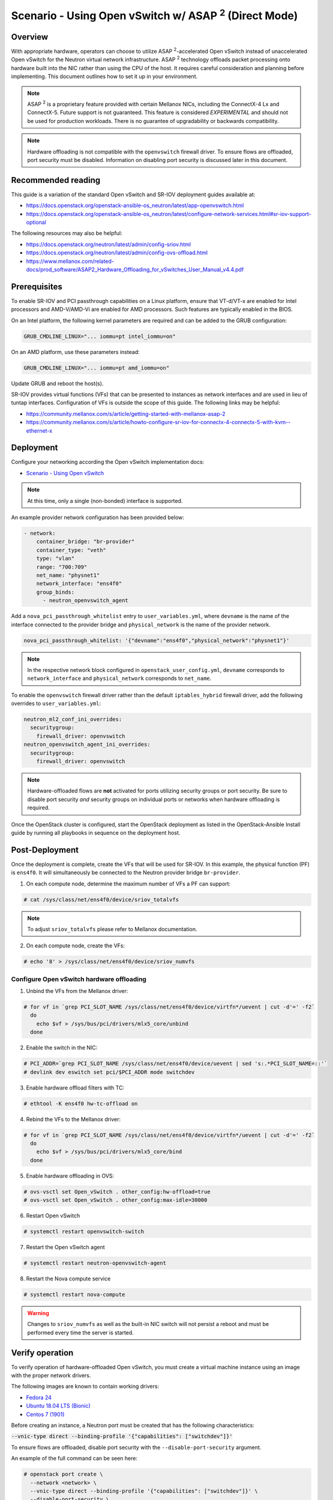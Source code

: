============================================================
Scenario - Using Open vSwitch w/ ASAP :sup:`2` (Direct Mode)
============================================================

Overview
~~~~~~~~

With appropriate hardware, operators can choose to utilize
ASAP :sup:`2`-accelerated Open vSwitch instead of unaccelerated Open vSwitch
for the Neutron virtual network infrastructure. ASAP :sup:`2` technology
offloads packet processing onto hardware built into the NIC rather than using
the CPU of the host. It requires careful consideration and planning before
implementing. This document outlines how to set it up in your environment.

.. note::

  ASAP :sup:`2` is a proprietary feature provided with certain Mellanox NICs,
  including the ConnectX-4 Lx and ConnectX-5. Future support is not
  guaranteed. This feature is considered *EXPERIMENTAL* and should not
  be used for production workloads. There is no guarantee of upgradability
  or backwards compatibility.

.. note::

  Hardware offloading is not compatible with the ``openvswitch`` firewall
  driver. To ensure flows are offloaded, port security must be disabled.
  Information on disabling port security is discussed later in this document.

Recommended reading
~~~~~~~~~~~~~~~~~~~

This guide is a variation of the standard Open vSwitch and SR-IOV deployment
guides available at:

* `<https://docs.openstack.org/openstack-ansible-os_neutron/latest/app-openvswitch.html>`_

* `<https://docs.openstack.org/openstack-ansible-os_neutron/latest/configure-network-services.html#sr-iov-support-optional>`_

The following resources may also be helpful:

* `<https://docs.openstack.org/neutron/latest/admin/config-sriov.html>`_

* `<https://docs.openstack.org/neutron/latest/admin/config-ovs-offload.html>`_

* `<https://www.mellanox.com/related-docs/prod_software/ASAP2_Hardware_Offloading_for_vSwitches_User_Manual_v4.4.pdf>`_

Prerequisites
~~~~~~~~~~~~~

To enable SR-IOV and PCI passthrough capabilities on a Linux platform,
ensure that VT-d/VT-x are enabled for Intel processors and AMD-V/AMD-Vi are
enabled for AMD processors. Such features are typically enabled in the BIOS.

On an Intel platform, the following kernel parameters are required and can be
added to the GRUB configuration:

.. code-block:: console

  GRUB_CMDLINE_LINUX="... iommu=pt intel_iommu=on"

On an AMD platform, use these parameters instead:

.. code-block:: console

  GRUB_CMDLINE_LINUX="... iommu=pt amd_iommu=on"

Update GRUB and reboot the host(s).

SR-IOV provides virtual functions (VFs) that can be presented to instances as
network interfaces and are used in lieu of tuntap interfaces. Configuration
of VFs is outside the scope of this guide. The following links may be helpful:

* `<https://community.mellanox.com/s/article/getting-started-with-mellanox-asap-2>`_

* `<https://community.mellanox.com/s/article/howto-configure-sr-iov-for-connectx-4-connectx-5-with-kvm--ethernet-x>`_

Deployment
~~~~~~~~~~

Configure your networking according the Open vSwitch implementation docs:

* `Scenario - Using Open vSwitch
  <https://docs.openstack.org/openstack-ansible-os_neutron/latest/app-openvswitch.html>`_

.. note::

  At this time, only a single (non-bonded) interface is supported.

An example provider network configuration has been provided below:

.. code-block:: console

  - network:
      container_bridge: "br-provider"
      container_type: "veth"
      type: "vlan"
      range: "700:709"
      net_name: "physnet1"
      network_interface: "ens4f0"
      group_binds:
        - neutron_openvswitch_agent

Add a ``nova_pci_passthrough_whitelist`` entry to ``user_variables.yml``, where
``devname`` is the name of the interface connected to the provider bridge and
``physical_network`` is the name of the provider network.

.. code-block:: console

  nova_pci_passthrough_whitelist: '{"devname":"ens4f0","physical_network":"physnet1"}'

.. note::

  In the respective network block configured in ``openstack_user_config.yml``,
  ``devname`` corresponds to ``network_interface`` and ``physical_network``
  corresponds to ``net_name``.

To enable the ``openvswitch`` firewall driver rather than the default
``iptables_hybrid`` firewall driver, add the following overrides to
``user_variables.yml``:

.. code-block:: console

  neutron_ml2_conf_ini_overrides:
    securitygroup:
      firewall_driver: openvswitch
  neutron_openvswitch_agent_ini_overrides:
    securitygroup:
      firewall_driver: openvswitch

.. note::

  Hardware-offloaded flows are **not** activated for ports utilizing security
  groups or port security. Be sure to disable port security *and* security
  groups on individual ports or networks when hardware offloading is required.

Once the OpenStack cluster is configured, start the OpenStack deployment as
listed in the OpenStack-Ansible Install guide by running all playbooks in
sequence on the deployment host.

Post-Deployment
~~~~~~~~~~~~~~~

Once the deployment is complete, create the VFs that will be used for SR-IOV.
In this example, the physical function (PF) is ``ens4f0``. It will
simultaneously be connected to the Neutron provider bridge ``br-provider``.

1. On each compute node, determine the maximum number of VFs a PF can support:

.. code-block:: console

  # cat /sys/class/net/ens4f0/device/sriov_totalvfs

.. note::

  To adjust ``sriov_totalvfs`` please refer to Mellanox documentation.

2. On each compute node, create the VFs:

.. code-block:: console

  # echo '8' > /sys/class/net/ens4f0/device/sriov_numvfs

Configure Open vSwitch hardware offloading
------------------------------------------

1. Unbind the VFs from the Mellanox driver:

.. code-block:: console

  # for vf in `grep PCI_SLOT_NAME /sys/class/net/ens4f0/device/virtfn*/uevent | cut -d'=' -f2`
    do
      echo $vf > /sys/bus/pci/drivers/mlx5_core/unbind
    done

2. Enable the switch in the NIC:

.. code-block:: console

  # PCI_ADDR=`grep PCI_SLOT_NAME /sys/class/net/ens4f0/device/uevent | sed 's:.*PCI_SLOT_NAME=::'`
  # devlink dev eswitch set pci/$PCI_ADDR mode switchdev

3. Enable hardware offload filters with TC:

.. code-block:: console

  # ethtool -K ens4f0 hw-tc-offload on

4. Rebind the VFs to the Mellanox driver:

.. code-block:: console

  # for vf in `grep PCI_SLOT_NAME /sys/class/net/ens4f0/device/virtfn*/uevent | cut -d'=' -f2`
    do
      echo $vf > /sys/bus/pci/drivers/mlx5_core/bind
    done

5. Enable hardware offloading in OVS:

.. code-block:: console

  # ovs-vsctl set Open_vSwitch . other_config:hw-offload=true
  # ovs-vsctl set Open_vSwitch . other_config:max-idle=30000

6. Restart Open vSwitch

.. code-block:: console

  # systemctl restart openvswitch-switch

7. Restart the Open vSwitch agent

.. code-block:: console

  # systemctl restart neutron-openvswitch-agent

8. Restart the Nova compute service

.. code-block:: console

  # systemctl restart nova-compute

.. warning::

  Changes to ``sriov_numvfs`` as well as the built-in NIC switch will not
  persist a reboot and must be performed every time the server is started.

Verify operation
~~~~~~~~~~~~~~~~

To verify operation of hardware-offloaded Open vSwitch, you must create
a virtual machine instance using an image with the proper network drivers.

The following images are known to contain working drivers:

* `Fedora 24 <http://www.mellanox.com/repository/solutions/openstack/images/fedora_24_ofed_4.0-2.0.0.1.qcow2>`_

* `Ubuntu 18.04 LTS (Bionic) <https://cloud-images.ubuntu.com/bionic/current/bionic-server-cloudimg-amd64.img>`_

* `Centos 7 (1901) <https://cloud.centos.org/centos/7/images/CentOS-7-x86_64-GenericCloud-1901.qcow2>`_

Before creating an instance, a Neutron port must be created that has the
following characteristics:

:code:`--vnic-type direct --binding-profile '{"capabilities": ["switchdev"]}'`

To ensure flows are offloaded, disable port security with the
``--disable-port-security`` argument.

An example of the full command can be seen here:

.. code-block:: console

  # openstack port create \
    --network <network> \
    --vnic-type direct --binding-profile '{"capabilities": ["switchdev"]}' \
    --disable-port-security \
    <name>

The port can then be attached to the instance at boot. Once booted, the port
will be updated to reflect the PCI address of the corresponding virtual
function:

.. code-block:: console

  root@aio1-utility-container-8c0b0916:~# openstack port show -c binding_profile testport2
  +-----------------+------------------------------------------------------------------------------------------------------------------+
  | Field           | Value                                                                                                            |
  +-----------------+------------------------------------------------------------------------------------------------------------------+
  | binding_profile | capabilities='[u'switchdev']', pci_slot='0000:21:00.6', pci_vendor_info='15b3:1016', physical_network='physnet1' |
  +-----------------+------------------------------------------------------------------------------------------------------------------+

Observing traffic
-----------------

From the compute node, perform a packet capture on the representor port
that corresponds to the virtual function attached to the instance. In this
example, the interface is ``eth1``.

.. code-block:: console

  root@compute1:~# tcpdump -nnn -i eth1 icmp
  tcpdump: verbose output suppressed, use -v or -vv for full protocol decode
  listening on eth1, link-type EN10MB (Ethernet), capture size 262144 bytes

Perform a ping from another host and observe the traffic at the representor
port:

.. code-block:: console

  root@infra2:~# ping 192.168.88.151 -c5
  PING 192.168.88.151 (192.168.88.151) 56(84) bytes of data.
  64 bytes from 192.168.88.151: icmp_seq=1 ttl=64 time=48.3 ms
  64 bytes from 192.168.88.151: icmp_seq=2 ttl=64 time=1.52 ms
  64 bytes from 192.168.88.151: icmp_seq=3 ttl=64 time=0.586 ms
  64 bytes from 192.168.88.151: icmp_seq=4 ttl=64 time=0.688 ms
  64 bytes from 192.168.88.151: icmp_seq=5 ttl=64 time=0.775 ms

  --- 192.168.88.151 ping statistics ---
  5 packets transmitted, 5 received, 0% packet loss, time 4045ms
  rtt min/avg/max/mdev = 0.586/10.381/48.335/18.979 ms

  root@compute1:~# tcpdump -nnn -i eth1 icmp
  tcpdump: verbose output suppressed, use -v or -vv for full protocol decode
  listening on eth1, link-type EN10MB (Ethernet), capture size 262144 bytes
  19:51:09.684957 IP 192.168.88.254 > 192.168.88.151: ICMP echo request, id 11168, seq 1, length 64
  19:51:09.685448 IP 192.168.88.151 > 192.168.88.254: ICMP echo reply, id 11168, seq 1, length 64

When offloading is handled in the NIC, only the first packet(s) of the
flow will be visible in the packet capture.

The following command can be used to dump flows in the kernel datapath:

:code:`# ovs-dpctl dump-flows type=ovs`

The following command can be used to dump flows that are offloaded:

:code:`# ovs-dpctl dump-flows type=offloaded`
